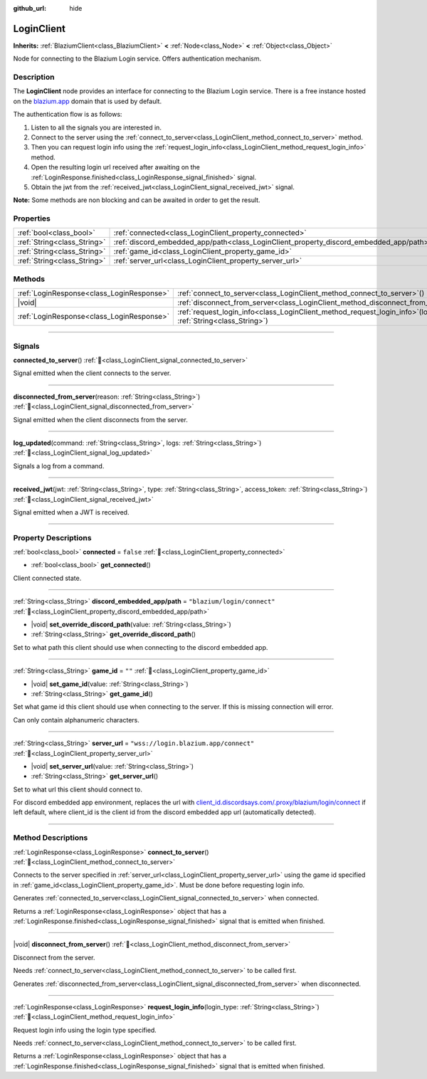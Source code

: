 :github_url: hide

.. DO NOT EDIT THIS FILE!!!
.. Generated automatically from Godot engine sources.
.. Generator: https://github.com/blazium-engine/blazium/tree/4.3/doc/tools/make_rst.py.
.. XML source: https://github.com/blazium-engine/blazium/tree/4.3/modules/blazium_sdk/doc_classes/LoginClient.xml.

.. _class_LoginClient:

LoginClient
===========

**Inherits:** :ref:`BlaziumClient<class_BlaziumClient>` **<** :ref:`Node<class_Node>` **<** :ref:`Object<class_Object>`

Node for connecting to the Blazium Login service. Offers authentication mechanism.

.. rst-class:: classref-introduction-group

Description
-----------

The **LoginClient** node provides an interface for connecting to the Blazium Login service. There is a free instance hosted on the `blazium.app <https://blazium.app>`__ domain that is used by default.

The authentication flow is as follows:

1. Listen to all the signals you are interested in.

2. Connect to the server using the :ref:`connect_to_server<class_LoginClient_method_connect_to_server>` method.

3. Then you can request login info using the :ref:`request_login_info<class_LoginClient_method_request_login_info>` method.

4. Open the resulting login url received after awaiting on the :ref:`LoginResponse.finished<class_LoginResponse_signal_finished>` signal.

5. Obtain the jwt from the :ref:`received_jwt<class_LoginClient_signal_received_jwt>` signal.

\ **Note:** Some methods are non blocking and can be awaited in order to get the result.

.. rst-class:: classref-reftable-group

Properties
----------

.. table::
   :widths: auto

   +-----------------------------+----------------------------------------------------------------------------------------+---------------------------------------+
   | :ref:`bool<class_bool>`     | :ref:`connected<class_LoginClient_property_connected>`                                 | ``false``                             |
   +-----------------------------+----------------------------------------------------------------------------------------+---------------------------------------+
   | :ref:`String<class_String>` | :ref:`discord_embedded_app/path<class_LoginClient_property_discord_embedded_app/path>` | ``"blazium/login/connect"``           |
   +-----------------------------+----------------------------------------------------------------------------------------+---------------------------------------+
   | :ref:`String<class_String>` | :ref:`game_id<class_LoginClient_property_game_id>`                                     | ``""``                                |
   +-----------------------------+----------------------------------------------------------------------------------------+---------------------------------------+
   | :ref:`String<class_String>` | :ref:`server_url<class_LoginClient_property_server_url>`                               | ``"wss://login.blazium.app/connect"`` |
   +-----------------------------+----------------------------------------------------------------------------------------+---------------------------------------+

.. rst-class:: classref-reftable-group

Methods
-------

.. table::
   :widths: auto

   +-------------------------------------------+------------------------------------------------------------------------------------------------------------------------+
   | :ref:`LoginResponse<class_LoginResponse>` | :ref:`connect_to_server<class_LoginClient_method_connect_to_server>`\ (\ )                                             |
   +-------------------------------------------+------------------------------------------------------------------------------------------------------------------------+
   | |void|                                    | :ref:`disconnect_from_server<class_LoginClient_method_disconnect_from_server>`\ (\ )                                   |
   +-------------------------------------------+------------------------------------------------------------------------------------------------------------------------+
   | :ref:`LoginResponse<class_LoginResponse>` | :ref:`request_login_info<class_LoginClient_method_request_login_info>`\ (\ login_type\: :ref:`String<class_String>`\ ) |
   +-------------------------------------------+------------------------------------------------------------------------------------------------------------------------+

.. rst-class:: classref-section-separator

----

.. rst-class:: classref-descriptions-group

Signals
-------

.. _class_LoginClient_signal_connected_to_server:

.. rst-class:: classref-signal

**connected_to_server**\ (\ ) :ref:`🔗<class_LoginClient_signal_connected_to_server>`

Signal emitted when the client connects to the server.

.. rst-class:: classref-item-separator

----

.. _class_LoginClient_signal_disconnected_from_server:

.. rst-class:: classref-signal

**disconnected_from_server**\ (\ reason\: :ref:`String<class_String>`\ ) :ref:`🔗<class_LoginClient_signal_disconnected_from_server>`

Signal emitted when the client disconnects from the server.

.. rst-class:: classref-item-separator

----

.. _class_LoginClient_signal_log_updated:

.. rst-class:: classref-signal

**log_updated**\ (\ command\: :ref:`String<class_String>`, logs\: :ref:`String<class_String>`\ ) :ref:`🔗<class_LoginClient_signal_log_updated>`

Signals a log from a command.

.. rst-class:: classref-item-separator

----

.. _class_LoginClient_signal_received_jwt:

.. rst-class:: classref-signal

**received_jwt**\ (\ jwt\: :ref:`String<class_String>`, type\: :ref:`String<class_String>`, access_token\: :ref:`String<class_String>`\ ) :ref:`🔗<class_LoginClient_signal_received_jwt>`

Signal emitted when a JWT is received.

.. rst-class:: classref-section-separator

----

.. rst-class:: classref-descriptions-group

Property Descriptions
---------------------

.. _class_LoginClient_property_connected:

.. rst-class:: classref-property

:ref:`bool<class_bool>` **connected** = ``false`` :ref:`🔗<class_LoginClient_property_connected>`

.. rst-class:: classref-property-setget

- :ref:`bool<class_bool>` **get_connected**\ (\ )

Client connected state.

.. rst-class:: classref-item-separator

----

.. _class_LoginClient_property_discord_embedded_app/path:

.. rst-class:: classref-property

:ref:`String<class_String>` **discord_embedded_app/path** = ``"blazium/login/connect"`` :ref:`🔗<class_LoginClient_property_discord_embedded_app/path>`

.. rst-class:: classref-property-setget

- |void| **set_override_discord_path**\ (\ value\: :ref:`String<class_String>`\ )
- :ref:`String<class_String>` **get_override_discord_path**\ (\ )

Set to what path this client should use when connecting to the discord embedded app.

.. rst-class:: classref-item-separator

----

.. _class_LoginClient_property_game_id:

.. rst-class:: classref-property

:ref:`String<class_String>` **game_id** = ``""`` :ref:`🔗<class_LoginClient_property_game_id>`

.. rst-class:: classref-property-setget

- |void| **set_game_id**\ (\ value\: :ref:`String<class_String>`\ )
- :ref:`String<class_String>` **get_game_id**\ (\ )

Set what game id this client should use when connecting to the server. If this is missing connection will error.

Can only contain alphanumeric characters.

.. rst-class:: classref-item-separator

----

.. _class_LoginClient_property_server_url:

.. rst-class:: classref-property

:ref:`String<class_String>` **server_url** = ``"wss://login.blazium.app/connect"`` :ref:`🔗<class_LoginClient_property_server_url>`

.. rst-class:: classref-property-setget

- |void| **set_server_url**\ (\ value\: :ref:`String<class_String>`\ )
- :ref:`String<class_String>` **get_server_url**\ (\ )

Set to what url this client should connect to.

For discord embedded app environment, replaces the url with `client_id.discordsays.com/.proxy/blazium/login/connect <wss://client_id.discordsays.com/.proxy/blazium/login/connect>`__ if left default, where client_id is the client id from the discord embedded app url (automatically detected).

.. rst-class:: classref-section-separator

----

.. rst-class:: classref-descriptions-group

Method Descriptions
-------------------

.. _class_LoginClient_method_connect_to_server:

.. rst-class:: classref-method

:ref:`LoginResponse<class_LoginResponse>` **connect_to_server**\ (\ ) :ref:`🔗<class_LoginClient_method_connect_to_server>`

Connects to the server specified in :ref:`server_url<class_LoginClient_property_server_url>` using the game id specified in :ref:`game_id<class_LoginClient_property_game_id>`. Must be done before requesting login info.

Generates :ref:`connected_to_server<class_LoginClient_signal_connected_to_server>` when connected.

Returns a :ref:`LoginResponse<class_LoginResponse>` object that has a :ref:`LoginResponse.finished<class_LoginResponse_signal_finished>` signal that is emitted when finished.

.. rst-class:: classref-item-separator

----

.. _class_LoginClient_method_disconnect_from_server:

.. rst-class:: classref-method

|void| **disconnect_from_server**\ (\ ) :ref:`🔗<class_LoginClient_method_disconnect_from_server>`

Disconnect from the server.

Needs :ref:`connect_to_server<class_LoginClient_method_connect_to_server>` to be called first.

Generates :ref:`disconnected_from_server<class_LoginClient_signal_disconnected_from_server>` when disconnected.

.. rst-class:: classref-item-separator

----

.. _class_LoginClient_method_request_login_info:

.. rst-class:: classref-method

:ref:`LoginResponse<class_LoginResponse>` **request_login_info**\ (\ login_type\: :ref:`String<class_String>`\ ) :ref:`🔗<class_LoginClient_method_request_login_info>`

Request login info using the login type specified.

Needs :ref:`connect_to_server<class_LoginClient_method_connect_to_server>` to be called first.

Returns a :ref:`LoginResponse<class_LoginResponse>` object that has a :ref:`LoginResponse.finished<class_LoginResponse_signal_finished>` signal that is emitted when finished.

.. |virtual| replace:: :abbr:`virtual (This method should typically be overridden by the user to have any effect.)`
.. |const| replace:: :abbr:`const (This method has no side effects. It doesn't modify any of the instance's member variables.)`
.. |vararg| replace:: :abbr:`vararg (This method accepts any number of arguments after the ones described here.)`
.. |constructor| replace:: :abbr:`constructor (This method is used to construct a type.)`
.. |static| replace:: :abbr:`static (This method doesn't need an instance to be called, so it can be called directly using the class name.)`
.. |operator| replace:: :abbr:`operator (This method describes a valid operator to use with this type as left-hand operand.)`
.. |bitfield| replace:: :abbr:`BitField (This value is an integer composed as a bitmask of the following flags.)`
.. |void| replace:: :abbr:`void (No return value.)`
